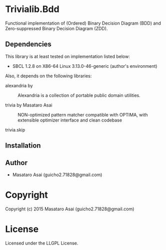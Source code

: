 
* Trivialib.Bdd 

Functional implementation of (Ordered) Binary Decision Diagram (BDD) and Zero-suppressed Binary Decision Diagram (ZDD).



** Dependencies

This library is at least tested on implementation listed below:

+ SBCL 1.2.8 on X86-64 Linux  3.13.0-46-generic (author's environment)

Also, it depends on the following libraries:

+ alexandria by  ::
    Alexandria is a collection of portable public domain utilities.

+ trivia by Masataro Asai ::
    NON-optimized pattern matcher compatible with OPTIMA, with extensible optimizer interface and clean codebase

+ trivia.skip  ::
    



** Installation


** Author

+ Masataro Asai (guicho2.71828@gmail.com)

* Copyright

Copyright (c) 2015 Masataro Asai (guicho2.71828@gmail.com)


* License

Licensed under the LLGPL License.



